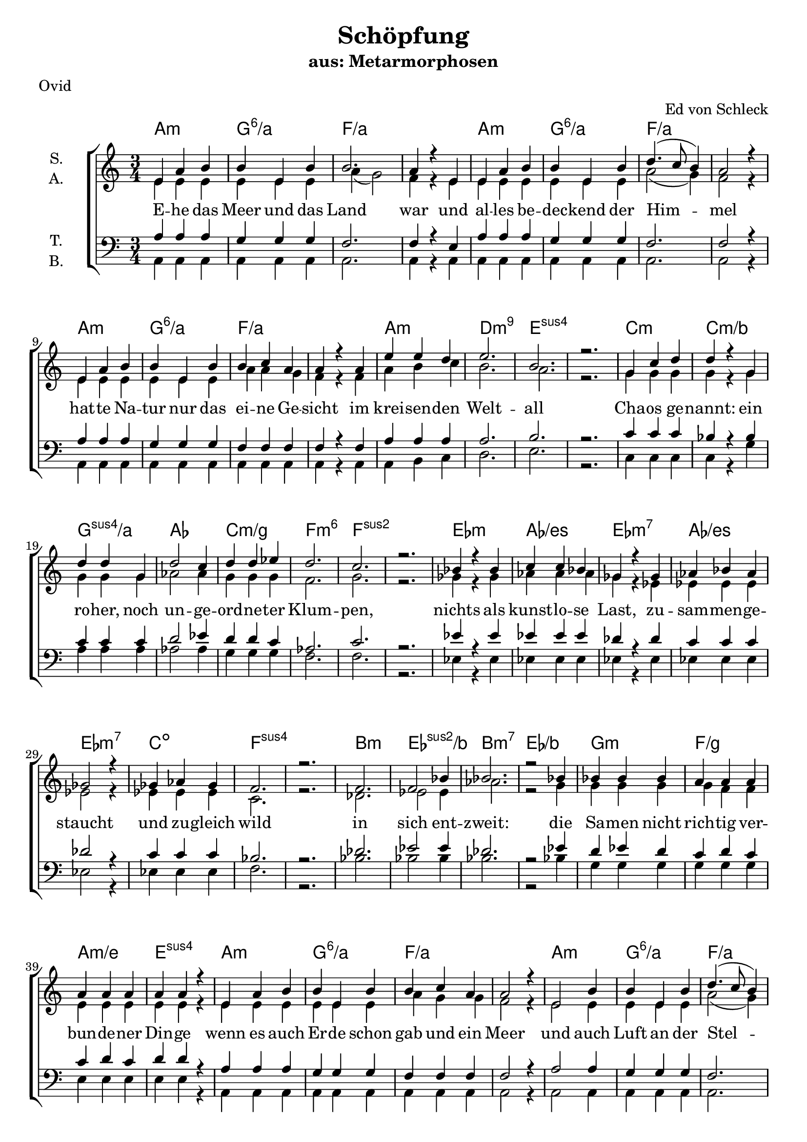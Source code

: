 \version "2.19.81"

\header {
  title = "Schöpfung"
  subtitle = "aus: Metarmorphosen"
  arranger = "Ed von Schleck"
  poet = "Ovid"
}

\paper {
  #(set-paper-size "a4")
}

\layout {
  \context {
    \Voice
    \consists "Melody_engraver"
    \override Stem #'neutral-direction = #'()
  }
}

global = {
  \key c \major
  \numericTimeSignature
  \time 3/4
}

chordNames = \chordmode {
  \global
  \germanChords
  %a2.:m a:m/g a2.*2:m/f
  %a2.:m a:m/g a2.*2:m/f
  %a2.:m a:m/g a2.*2:m/f
  %a2.:m d:m9 e2.*2:sus4
  
  a2.:m g:6/a f2.*2/a
  a2.:m g:6/a f2.*2/a
  a2.:m g:6/a f2.*2/a
  a2.:m d:m9 e2.*2:sus4
  
  
  c2.:m c:m/bes g:sus4/a as
  c:m/g f:m6 f2.*2:sus2
  es2.:m as/es es:m7 as/es
  es:m7 c:dim f2.*2:sus4
  
  bes2.:m es:sus2/bes bes:m7 es/bes
  g:m f/g a:m/e e:sus4
  
  %%%
  
  a2.:m g:6/a f2.*2/a
  a2.:m g:6/a f2.*2/a
  a2.:m g:6/a f2.*2/a
  a2.:m d:m9 e2.*2:sus4
  
  c2.:m c:m/bes g:sus4/a as
  c:m/g f:m6 f2.*2:sus2
  es2.:m as/es es:m7 as/es
  es:m7 c:dim f2.*2:sus4
  
  bes2.:m es:sus2/bes bes:m7 es/bes
  bes2.:m7 es:sus2/bes bes:m7 es:sus2/bes
  c2.*2:m d2.:m es f fis:dim g:sus4 g:7
  
  
  c2. bes/c f/a f:dim/as c/g d/fis g g:7
  c es:sus2 bes:sus4 f4:sus4 f2 c2. d:m es2:9 es4 c2.
  c es:sus2 bes:sus4 f4:sus4 f2 c2. d:m es2:9 es4 g2.
  as bes:6 f2.*2:9 as2. bes f:9 f
  as bes c2.*2 f2.:m g2:7sus4 g4:7 c2.*2
  
  a2.*4:m bes2. a2.*2:m bes2.
  c2.*4:m des2. c2.*2:m des2.
  a2.*4:m bes2. f2. f2.*2:9
  
  c2.*2 es:m c f:m9
  es2.*2 fis:m es as2.:sus2 as:m
  c2.*2 es:m c g2.:sus4 g:7
  
  c2. bes/c f/a f:dim/as c/g d/fis g g:7
  c2. bes/c f/a f:dim/as c/g d/fis g2.*2
  as2. bes:6 f2.*2:9 as2. bes f:9 f
  as bes c2.*2 f2.:m g2:7sus4 g4:7 c2.*2
  
  a2.*4:m bes2. a2.*2:m bes2.
  c2.*4:m des2. c2.*2:m des2.
  a2.*4:m bes2. f2. f2.*2:9
  
  c2.*2 es:m c f:m9
  es2.*2 fis:m es as:m
  c2.*2 es:m c f:m9
  es2.*2 fis:m es e2.*2
  
  a2. d:m a f d a2.*2:m d2.
  a2. d:m a f d a:m d:7 g
  
  c2. bes/c f/a f:dim/as c/g d/fis g g:7
  c2.*2 f2.:m c2. es as:sus2 bes:sus2 f
  c2.*2 f2.:m c2. es as:sus2 bes:sus2 g
  a:m f d2.*2 a2.:m f d2.*2
  a2.:m f:7+ d2.*2 a2.:m f b:m e:7
  
  a:m d a:m f d a:m b:m e
  a:m d a:m f d a:m b:m e
  fis2.*2:m a:m fis:m f
  c:m es:m c:m as2. e
  a2.*2:m c:m a:m d2.*2
  
  c2. c/b c/bes d:m/a f:m/as c/g b:m7/fis e:7
  a:m d a:m f d a:m d g:7
  
  c2. bes/c f/a f:dim/as c/g d/fis g2.*2
  as2. bes:6 f2.*2:9 as2. bes f:9 f
  as bes c2.*2 f2.:m g2:7sus4 g4:7 c2.*2
  
  a2. d:m a f d a2.*2:m d2.
  a2. d:m a f d a:m d:7 e:7
  a2. d:m a f d a2.*2:m d2.
  a2. d:m a f d a:m d:7 g
  
  c2.*8
  a
  c
  
  c2. bes/c f/a f:dim/as c/g d/fis g gis:dim
  a2.*4:m c2./b c/bes f2.*2/a
  as2. bes c2.*2 f2.:m g2:7sus4 g4:7 c2.*2
  
  a:m e f d:m
  c b:m e:7 f
  g a:m as2. bes c2.*2
  \bar "|."
}

soprano = \relative c' {
  \global
  e4 a b
  b e, b'
  b2.
  a4 r e
  
  e a b
  b e, b'
  d4.( c8 b4)
  a2 r4
  
  e4 a b
  b e, b'
  b c a
  a r a
  
  e' e d
  e2.
  b
  r
  
  g4 c d
  d r g,
  d' d g,
  d'2 c4
  
  d d es
  d2.
  c
  r
  
  bes4 r bes
  c c bes
  ges r ges
  as bes as
  
  ges2 r4
  ges as ges
  f2.
  r
  
  f2.
  f2 bes4
  bes2.
  r2 bes4
  
  bes bes bes
  a a a
  a a a
  a a r
  
  %%%%
  
  e a b
  b e, b'
  b c a
  a2 r4
  
  e2 b'4
  b e, b'
  d4.( c8 b4)
  a2 r4
  
  e a b
  b e, b'
  b c a
  a r a
  
  e' e d
  e2.
  b
  r
  
  g4 r d'
  d d g,
  d' r d
  d2 es4
  
  d4 d c
  d2.
  c2.
  r
  
  bes4 es, bes'
  c2 bes4
  ges es ges
  as2 r4
  
  ges2 ges4
  ges as ges
  f2.
  f
  
  f4 f r
  bes bes f
  f f bes
  bes bes f
  
  f f bes
  bes bes r
  f f bes
  bes bes f
  
  es' r2
  r2.
  d2 c4
  bes2 g4
  
  f f d
  c2.
  c
  r
  
  %%%
  
  r4 c g'
  bes f bes
  c c c
  d d d
  
  e c g
  d'2.
  d
  r
  
  r4 g, a
  bes2 bes4
  bes bes bes
  bes a r
  
  r2 a4
  bes a f
  g2.
  g2.
  
  r2.
  bes4 bes bes
  bes bes bes
  bes a a
  
  r2 a4
  bes a f
  g2.
  g2 r4
  
  c2 c4
  c c d
  g,2.
  g4 r g
  
  c c c
  c c d
  g,2.
  f2 r4
  
  c' d es
  d2 c4
  g2 r4
  e f g
  
  as as as
  g g g
  g2.
  g2 r4
  
  e4 fis g
  a g fis
  e2 e4
  d2 c4
  
  e d c
  a'2.
  e
  r
  
  g4 a bes
  c( bes) a
  g g g
  f2 es4
  
  g f es
  c'2.
  g
  r
  
  e4( fis) g
  a( g) fis
  e e e
  d2 c4
  
  e d c
  a'2.
  g
  r
  
  g4 as bes
  g as bes
  ges as bes
  ges( as) bes
  
  g as bes
  c2.
  g
  r
  
  bes4( ces) des
  bes ces des
  a b cis
  r2 cis4
  
  bes( ces des)
  bes( ces) des
  bes2.
  as2 r4
  
  g( as) bes
  g as bes
  ges as bes
  ges as bes
  
  g as bes
  c2.
  g
  r
  
  r4 c, g'
  bes f bes
  c c c
  d d d
  
  e c g
  fis2.
  f?
  r
  
  r4 c g'
  bes f bes
  c c c
  d2 d4
  
  e c g
  d'2.
  d
  r
  
  c4 c c
  c c d
  g,2.
  g4 r g
  
  c c c
  c2 d4
  g,2.
  f4 r g
  
  c d es
  d d c
  g2 r4
  e( f) g
  
  as as as
  g2.
  g
  r
  
  e4 fis g
  a g fis
  e e e
  d d c
  
  e d c
  a'2.
  e
  r
  
  g4 a bes
  c bes a
  g g g
  f f es
  
  g f es
  c'2.
  g
  r
  
  e4 fis g
  a g fis
  e r e
  d d c
  
  e d c
  a'2.
  g
  r
  
  g4 as bes
  g as bes
  ges as bes
  ges( as) bes
  
  g as bes
  c2.
  g
  r
  
  bes4 ces des
  bes( ces) des
  a b cis
  a b cis
  
  bes ces des
  bes2.
  as2.
  r2.
  
  g4 as bes
  g as bes
  ges( as) bes
  ges as r
  
  r2 bes4
  g as bes
  c2.
  g

  r4 ces des
  bes ces des
  a b cis
  a b cis
  
  bes ces des
  bes2.
  gis2.
  r2.
  
  a4 e a
  d c b
  e,2.
  a4 r a
  
  fis g a
  e2.
  c4 r a'
  fis( g) a
  
  a e a
  d( c) b
  a2.
  r2 a4
  
  fis g a
  e c e
  fis2.
  g2 r4
  
  c,4 c g'
  bes f bes
  c c c
  d d d
  
  e c g
  d'2.
  d
  r
  
  r4 e, f
  g g g
  as2.
  as4 g g
  
  r2 g4
  as g es
  f2.
  f2.
  
  r4 e f
  g2 g4
  as2.
  g2 r4
  
  g4 g g4
  as g es
  f2.
  d2.
  
  r4 a b
  c2 e4
  g2 fis4
  e2 d4
  
  r2 a4
  a b c
  d e a
  a2.
  
  r4 c, d
  e2.
  a2 a4
  a a e
  
  e2 e4
  a4 a a
  b2.
  b2 r4
  
  c4( b) c
  e a, b
  c2.
  r
  
  fis,4 g a
  e c e
  fis2.
  gis4( a b)
  
  c4 b c
  e a, b
  c2.
  c2 r4
  
  fis,4( g) a
  e c e
  fis2.
  gis2 r4
  
  a2.
  a4 a b
  a2.
  e2 r4
  
  a a a
  a a b
  c2.
  a2 r4
  
  c c c~
  c r d4
  es es bes
  bes bes bes
  
  c c2~
  c4 r d4
  es2.
  gis,2 r4
  
  a4 a a~
  a r b
  c4 c c~
  c g g
  
  a2.
  a2 b4
  d2.
  d2 r4
  
  e4 e e
  e e r
  e f e
  e d r
  
  r2 d4
  d c b
  a2.
  b2 r4
  
  c c c
  d c b
  a2.
  r2 a4
  
  fis g a
  e c e
  fis2.
  g2 r4
  
  c,4 c g'
  bes( f) bes
  c c c
  d2 d4
  
  e c g
  d'2.
  d
  r
  
  r4 c c
  c c d
  g,2.
  g4 r g
  
  c2 c4
  c c d
  g,2.
  f2 r4
  
  c' d es
  d d c
  g2.
  e4( f) g
  
  as2 as4
  g g g
  g2.
  g2 r4
  
  a4 e a
  d( c) b
  e,2.
  a4 r a
  
  fis g a
  e2.
  c4 r a'
  fis( g) a
  
  a e a
  d c b
  e,2.
  a2 a4
  
  fis g a
  e c e
  fis2.
  gis2 r4
  
  a4 e a
  d c b
  e,2.
  a4 r a
  
  fis( g) a
  e2.
  r4 c a'
  fis( g) a
  
  a e a
  d c b
  e,2.
  a4 r a4
  
  fis g a
  e c e
  fis2.
  g2 r4
  
  d' c c
  d c a
  g2.
  g4 r g
  
  d' c c
  d c a
  g2.
  g
  
  b4 a a
  b a fis
  e2.
  r2 e4
  
  b'2 a4
  b a fis
  e2.
  e2 r4
  
  c2.
  c2 c4
  c c c
  r2 c4
  
  c c c
  c c c
  c2.
  c
  
  c4 r g'
  bes f bes
  c2 c4
  d d d
  
  e c g
  fis2.
  f?2.
  r
  
  
  e4 fis g
  a( g) fis
  e2.
  e4 r e'
  
  e2 e4
  e e e
  e2.
  c2 r4
  
  c d es
  d2 c4
  g2.
  e4( f) g
  
  as2 as4
  g g g
  g2.
  g2 r4
  
  c, c c
  c c c
  b2.
  r2 b4
  
  c c c
  c c c
  d2.
  d2 r4
  
  e e e
  e e e
  fis2.
  r2 fis4
  
  gis gis gis
  gis gis gis
  a2.
  a2 r4
  
  b2 b4
  b2 b4
  c2.
  r2 c4
  
  c2 c4
  d d d
  e2.
  e2.
  
}

alto = \relative c' {
  \global
  e4 e e
  e e e
  a( g2)
  f4 r e4
  
  e e e
  e e e
  a2( g4)
  f2 r4
 
  e e e
  e e e
  a a g
  f r f
  
  a b c
  b2.
  a
  r
  
  g4 g g
  g r g
  g g g
  as2 as4
  
  g g g
  f2.
  g
  r
  
  ges4 r ges
  as as as
  ges r es
  es es es
  
  es2 r4
  es es es
  c2.
  r
  
  des2.
  es2 es4
  as2.
  r2 g4
  
  g g g
  g f f
  e e e
  e e r
  
  %%%
  
  e4 e e
  e e e
  a g g
  f2 r4
  
  e2 e4
  e e e
  a2( g4)
  f2 r4
 
  e e e
  e e e
  a a g
  f r f
  
  a b c
  b2.
  a
  r
  
  g4 r g
  g g g
  g r g
  as2 as4
  
  g g g
  f2.
  g
  r
  
  es4 es ges
  as2 as4
  es es es
  es2 r4
  
  es2 es4
  es4 es es
  c2.
  c
  
  des4 des r
  es es es
  des des des
  es es es
  
  des des des
  es es r
  des des des
  es es es
  
  g r2
  r2.
  f2 f4
  g2 es4
  
  c c d
  c2.
  c
  r
  
  r4 c e
  d d f
  a a a
  <as b> q q
  
  <g c> g g
  <fis a>2.
  <g b>
  r
  
  r4 e f
  f2 g4
  f f f
  f f r
  
  r2 e4
  f f f
  f2 (es4)
  e?2.
  
  r2.
  f4 f g
  f f f
  f f f
  
  r2 e4
  f f f
  f2( es4)
  d2 r4
  
  es2 es4
  f es d
  c2.
  c4 r c
  
  es es es
  f es d
  c2.
  c2 r4
  
  es es es
  f2 f4
  e?2 r4
  e d e
  
  f f f
  f f f
  e2.
  e2 r4
  
  c d e
  fis e d
  c2 c4
  c2 c4
  
  bes bes bes
  c2.
  c
  r
  
  es4 f g
  a( g) f
  es es es
  es2 es4
  
  des des des
  es2.
  es
  r
  
  c4( d) e
  fis( e) d
  c c c
  c2 c4
  
  bes bes bes
  c2.
  c
  r
  
  e4 f g
  e f g
  es f ges
  es f ges
  
  e? f g
  e2.
  c
  r
  
  g'4( as) bes
  g as bes
  fis gis a
  r2 a4
  
  g?( as bes)
  g( as) bes
  es,2.
  es2 r4
  
  e?( f) g
  e f g
  es f ges
  es f ges
  
  e? f g
  e2.
  d
  r
  
  r4 c e
  d d f
  a a a
  <as b> q q
  
  <g c> g g
  fis2.
  f
  r
  
  r4 c e
  d d f
  a a a
  <as b>2 q4
  
  <g c> g g
  <fis a>2.
  <g b>
  r
  
  es4 es es
  f es d
  c2.
  c4 r c
  
  es es es
  f( es) d
  c2.
  c4 r c
  
  es es es
  f f f
  e?2 r4
  e( d) e
  
  f f f
  f2.
  e
  r
  
  c4 d e
  fis e d
  c c c
  c c c
  
  bes bes bes
  c2.
  c
  r
  
  es4 f g
  a g f
  es es es
  es es es
  
  des des des
  es2.
  es
  r
  
  c4 d e
  fis e d
  c r c
  c c c
  
  bes bes bes
  c2.
  c
  r
  
  e4 f g
  e f g
  es f ges
  es( f) ges
  
  e? f g
  e2.
  c
  r
  
  g'4 as bes
  g( as) bes
  fis gis a
  fis gis a
  
  g? as bes
  es,2.
  es
  r2.
  
  e?4 f g
  e f g
  es( f) ges
  es f r
  
  r2 g4
  e? f g
  f2.
  f
  
  r4 as bes
  g as bes
  fis gis a
  fis gis a
  
  g? as bes
  es,2.
  e?
  r2.

  e4 e e
  f a g
  e2.
  f4 r f
  
  d e fis
  e2.
  c4 r c
  d( e) fis
  
  e e e
  f( a) g
  e2.
  r2 f4
  
  d e fis
  e c e
  d2.
  d2 r4
  
  c4 c e
  d d f
  a a a
  <as b> q q
  
  <g c> g g
  <fis a>2.
  <g b>
  r
  
  r4 e f
  e f e
  f2.
  f4 e e
  
  r2 es4
  es es es
  c2.
  c
  
  r4 e f
  e( f) e4
  f2.
  e2 r4
  
  es es es
  es es es
  c2.
  b
  
  r4 a b
  c2 c4
  c2 d4
  c2 d4
  
  r2 a4
  a b c
  d e fis
  fis2.
  
  r4 c d
  c2.
  d4( e) fis
  fis e d
  
  c2 e4
  f f f
  fis2.
  gis2 r4
  
  a2 a4
  a fis fis
  a2.
  r
  
  d,4 e fis
  e c e
  d2.
  e4( fis gis)
  
  a a a
  a fis fis
  a2.
  a2 r4
  
  d,( e) fis
  e c e
  d2.
  e2 r4
  
  fis2.
  fis4 fis fis
  e2.
  e2 r4
  
  fis fis fis
  fis fis fis
  a2.
  a2 r4
  
  g g g~
  g r g
  ges ges ges
  ges ges ges
  
  g g2~
  g4 r g
  es2.
  e2 r4
  
  e4 e e~
  e r e
  es es es~
  es es es
  
  e?2.
  e2 e4
  fis2.
  fis2 r4
  
  <g c>4 q q
  q q r
  q q q
  <f a> q r
  
  r2 <f as>4
  <e g> q q
  fis2.
  gis2 r4
  
  a4 a a
  fis fis g
  e2.
  r2 f4
  
  d e fis
  e c e
  d2.
  d2 r4
  
  c4 c e
  d2 f4
  a a a
  <as b>2 q4
  
  <g c> g g
  <fis a>2.
  <g b>
  r
  
  r4 es es
  f es d
  c2.
  c4 r c
  
  es2 es4
  f es d
  c2.
  c2 r4
  
  es es es
  f f f
  e?2.
  e4( d) e
  
  f2 f4
  f f f
  e2.
  e2 r4
  
  e4 e e
  f( a) g
  e2.
  f4 r f
  
  d e fis
  e2.
  c4 r c
  d( e) fis
  
  e e e
  f a g
  e2.
  f2 f4
  
  d e fis
  e c e
  d2.
  d2 r4
  
  e4 e e
  f a g
  e2.
  f4 r f
  
  d( e) fis
  e2.
  r4 c c
  d( e) fis
  
  e e e
  f a g
  e2.
  f4 r f
  
  d e fis
  e c e
  d2.
  d2 r4
  
  a'4 g g
  a g f
  e2.
  e4 r e
  
  a g g
  a g f
  e2.
  e
  
  fis4 e e
  fis e d
  cis2.
  r2 cis4
  
  fis2 e4
  fis e d
  cis2.
  cis2 r4
  
  c2.
  c2 c4
  c c c
  r2 c4
  
  c c c
  c c c
  c2.
  c
  
  c4 r e
  d d f
  a2 a4
  <as b> q q
  
  <g c> g g
  fis2.
  f
  r
  
  c4 d e
  fis( e) d
  c2.
  c4 r e
  
  g2 g4
  g g g
  a2.
  a2 r4
  
  es es es
  f2 f4
  e?2.
  e4( d) e
  
  f2 f4
  f f f
  e2.
  e2 r4
  
  c c c
  c c c
  b2.
  r2 b4
  
  c c c
  c c c
  d2.
  d2 r4
  
  c4 c c 
  c c c
  d2.
  r2 d4
  
  e e e
  e d e
  f2.
  f2 r4
  
  g2 g4
  g2 g4
  a2.
  r2 a4
  
  as2 as4
  bes bes bes
  g2.
  g
}

tenor = \relative c' {
  \global
  a4 a a
  g g g
  f2.
  f4 r e
  
  a a a
  g g g
  f2.
  f2 r4
  
  a a a
  g g g
  f f f
  f r f
  
  a a a
  a2.
  b
  r
  
  c4 c c
  bes r bes
  c c c
  d2 es4
  
  d d c
  as2.
  c
  r
  
  es4 r es
  es es es
  des r des
  c c c
  
  des2 r4
  c4 c c
  bes2.
  r
  
  des2.
  es2 es4
  des2.
  r2 es4
  
  d es d
  c d c
  c d c
  d d r
  
  %%%
  
  a4 a a
  g g g
  f f f
  f2 r4
  
  a2 a4
  g g g
  f2.
  f2 r4
  
  a a a
  g g g
  f f f
  f r f
  
  a a a
  a2.
  b
  r
  
  c4 r c
  bes bes bes
  c r c
  d2 c4
  
  d d es
  as,2.
  c
  r
  
  es4 es es
  es2 es4
  des des des
  c2 r4
  
  des2 des4
  c c c
  bes2.
  bes
  
  bes4 bes r
  bes bes bes
  bes bes bes
  bes bes bes
  
  bes bes bes
  bes bes r
  bes bes bes
  bes bes bes
  
  c r2
  r2.
  d2 a4
  g( a bes)
  
  c a a
  a2.
  g
  r
  
  r4 c c
  bes c d
  <c f> q q
  <d f> q q
  
  <c e> q q
  d2.
  d
  r2.
  
  r4 c c
  bes2 es4
  es es d
  d c r
  
  r2 c4
  d d c
  bes2.
  c
  
  r
  bes4 bes es
  es es d
  d c c
  
  r2 c4
  d d c
  bes2.
  b?2 r4
  
  c2 c4
  bes bes bes
  a2.
  a4 r c
  
  c c c
  bes bes bes
  a2.
  a2 r4
  
  c4 c c
  d2 d4
  e2 r4
  c c c
  
  c c c
  c c b
  c2.
  c2 r4
  
  a4 a a
  c c c
  a2 a4
  a2 a4
  
  f4 f f
  a2.
  a
  r
  
  c4 c c
  es2 es4
  c c c
  c2 c4
  
  as as as
  c2.
  c
  r
  
  a2 a4
  c2 c4
  a a a
  a2 a4
  
  f4 f f
  a2.
  a
  r
  
  c4 c c
  c c c
  bes bes bes
  bes2 bes4
  
  c c c
  c2.
  as
  r
  
  bes2 es4
  es es es
  cis cis cis
  r2 cis4
  
  es2.
  es2 bes4
  bes2.
  ces2 r4
  
  c2 c4
  c c c
  bes bes bes
  bes bes bes
  
  c c c
  c2.
  c
  r
  
  r4 c c
  bes c d
  <c f> q q
  <d f> q q
  
  <c e> q q
  <a d>2.
  <b d>
  r2.
  
  r4 c c
  bes c d
  <c f> q q
  <d f>2 q4
  
  <c e> q q
  d2.
  d
  r2.
  
  c4 c c
  bes bes bes
  a2.
  a4 r c
  
  c c c
  bes2 bes4
  a2.
  a4 r a
  
  c4 c c
  d d d
  e2 r4
  c2 c4
  
  c c c
  c2( b4)
  c2.
  r
  
  a4 a a
  c c c
  a a a
  a a a
  
  f4 f f
  a2.
  a
  r
  
  c4 c c
  es es es
  c c c
  c c c
  
  as as as
  c2.
  c
  r
  
  a4 a a
  c c c
  a r a4
  a a a
  
  f4 f f
  a2.
  a
  r
  
  c4 c c
  c c c
  bes bes bes
  bes2 bes4
  
  c c c
  c2.
  as
  r
  
  bes4 bes es
  es2 es4
  cis cis cis
  cis cis cis
  
  es es es
  es2.
  ces2.
  r
  
  c4 c c
  c c c
  bes2 bes4
  bes bes r
  
  r2 c4
  c c c
  c2.
  c
  
  r4 es es
  es es es
  cis cis cis
  cis cis cis
  
  es es es
  es2.
  b2.
  r
  
  cis4 cis cis
  d a d
  cis2.
  c?4 r c
  
  d c a
  c2.
  c4 r c
  d( c) a
  
  cis cis cis
  d2 d4
  cis2.
  r2 c?4
  
  d c a
  c c c
  c2.
  b2 r4
  
  c4 c c
  bes c d
  <c f> q q
  <d f> q q
  
  <c e> q q
  d2.
  d
  r2.
  
  r4 c c
  c c c
  c2.
  c4 c c
  
  r2 bes4
  bes bes bes
  bes2.
  a
  
  r4 c c
  c2 c4
  c2.
  c2 r4
  
  bes bes bes
  bes bes bes
  bes2.
  b?
  
  
  r4 a b
  a2 g4
  a2 a4
  a2 a4

  r2 a4
  a b g
  a a a
  d2.
  
  r4 a4 b
  a2.
  a2 d4
  d c b
  
  c2 c4
  c d c
  d2.
  d2 r4
  
  e( d) c
  d d d
  e2.
  r
  
  d4 d d
  c c c
  b2.
  b2( d4)
  
  e d c
  d d d
  e2.
  f2 r4
  
  d2 d4
  c c c
  b2.
  b2 r4
  
  cis2.
  cis4 cis d
  c?2.
  c2 r4
  
  cis cis cis 
  cis cis d
  c?2.
  c2 r4
  
  es es es~
  es r c
  bes es es
  es bes es
  
  c es2~
  es4 r es
  c2.
  b2 r4
  
  c4 c c~
  c r c
  c c c~
  c c c
  
  c2.
  c2 c4
  d2.
  d2 r4
  
  e4 e e
  e e r
  e f e
  c d r
  
  r2 c4
  c c c
  d2.
  d2 r4
  
  c4 c c
  d d d
  c2.
  r2 c4
  
  d c d
  c c c
  d2.
  b2 r4
  
  c4 c c
  bes c d
  <c f> q q
  <d f>2 q4
  
  <c e> q q
  d2.
  d
  r2.
  
  r4 c c
  bes bes bes
  a2.
  a4 r c
  
  c2 c4
  bes bes bes
  a2.
  a2 r4
  
  c4 c c
  d d d
  e2.
  c2 c4
  
  c2 c4
  c c b
  c2.
  c2 r4
  
  cis4 cis cis
  d( a) d
  cis2.
  c?4 r c
  
  d c a
  c2.
  c4 r c
  d( c) a
  
  cis cis cis
  d a d
  cis2.
  c?2 c4
  
  d c a
  c c c
  c2.
  b2 r4
  
  cis4 cis cis
  d a d
  cis2.
  c?4 r c
  
  d( c) a
  c2.
  r4 c c
  d( c) a
  
  cis cis cis
  d a d
  cis2.
  c?4 r c
  
  d c a
  c c c
  c2.
  b2 r4
  
  f' e e
  f e c
  c2.
  c4 r c
  
  f e e
  f e c
  c2.
  c
  
  d4 cis cis
  d cis a
  a2.
  r2 a4
  
  d2 cis4
  d cis a
  a2.
  a2 r4
  
  c2.
  c2 c4
  c c c
  r2 c4
  
  c c c
  c c c
  c2.
  c
  
  c4 r c
  bes c d
  <c f>2 q4
  <d f> q q
  
  <c e> q q
  <a d>2.
  <b d>
  r2.
  
  a4 a a
  c2 c4
  a2.
  a4 r a
  
  e'2 e4
  e e e
  c2.
  f2 r4
  
  c4 c c
  d2 d4
  e2.
  c2 c4
  
  c2 c4
  c c b
  c2.
  c2 r4
  
  a4 a a
  a a a
  gis2.
  r2 gis4
  
  a a a
  a a a
  a2.
  a2 r4
  
  g4 g g
  g g a
  b2.
  r2 b4
  
  b b b
  b b d
  c2.
  c2 r4
  
  d2 d4
  d2 d4
  c2.
  r2 c4
  
  es2 es4
  f4 f f
  e2.
  e
}

bass = \relative c {
  \global
  a4 a a
  a a a
  a2.
  a4 r a
  
  a a a
  a a a
  a2.
  a2 r4
  
  a a a
  a a a
  a a a
  a r a
  
  a b c
  d2.
  e
  r
  
  c4 c c
  c r g'
  a a a
  as2 as4
  
  g g g
  f2.
  f
  r
  
  es4 r es
  es es es
  es r es
  es es es
  
  es2 r4
  es4 es es
  f2.
  r
  
  bes2.
  bes2 bes4
  bes2.
  r2 bes4
  
  g g g
  g g g
  e e e
  e e r
  
  %%%
  
  a,4 a a
  a a a
  a a a
  a2 r4
  
  a2 a4
  a a a
  a2.
  a2 r4
  
  a a a
  a a a
  a a a
  a r a
  
  a b c
  d2.
  e
  r
  
  c4 r c
  c c g'
  a r a
  as2 as4
  
  g g g
  f2.
  f
  r
  
  es4 es es
  es2 es4
  es4 es es
  es2 r4
  
  es2 es4
  es es es
  f2.
  f
  
  bes4 bes r
  bes bes bes
  as as as
  g g g
  
  f f f
  es es r
  des des des
  es es es
  
  c r2
  r2.
  d2 d4
  es2 es4
  
  f f f
  fis2.
  g2.
  r
  
  %%%
  
  r4 c, c
  c c' bes
  a a a
  as as as
  
  g g g
  d2.
  g
  r
  
  r4 g f
  es2 es4
  bes bes d
  f f r
  
  r2 c4
  d d d
  es2.
  c
  
  r2.
  es4 es es
  bes bes d
  f f f
  
  r2 c4
  d d d
  es2.
  g2 r4
  
  as2 as4
  bes bes bes
  f2.
  f4 r f
  
  as as as
  bes bes bes
  f2.
  f2 r4
  
  as as as
  bes2 bes4
  c2 r4
  g g g
  
  f f f
  g g g
  c,2.
  c2 r4
  
  a4 a a
  a a a
  a2 a4
  a2 a4
  
  bes bes bes
  a2.
  a
  r
  
  c4 c c
  c2 c4
  c c c
  c2 c4
  
  des4 des des
  c2.
  c
  r
  
  a2 a4
  a2 a4
  a a a
  a2 a4
  
  bes bes c
  f2.
  f
  r
  
  e4 e e
  e e e
  es es es
  es2 es4
  
  c c c
  c( d e)
  f2.
  r
  
  es2 es4
  es es es
  fis fis fis
  r2 fis4
  
  es2.
  es2 es4
  as2.
  es2 r4
  
  c2 c4
  c c c
  es es es
  es es es
  
  c c c
  c2.
  g'
  r
  
  r4 c, c
  c c' bes
  a a a
  as as as
  
  g g g
  d2.
  g
  r
  
  r4 c, c
  c c' bes
  a a a
  as2 as4
  
  g g g
  d2.
  g
  r
  
  as4 as as
  bes bes bes
  f2.
  f4 r f
  
  as as as
  bes2 bes4
  f2.
  f4 r f
  
  as as as
  bes bes bes
  c2 r4
  g2 g4
  
  f f f
  g2.
  c,2.
  r
  
  a4 a a
  a a a
  a a a
  a a a 
  
  bes bes bes
  a2.
  a
  r
  
  c4 c c
  c c c
  c c c
  c c c
  
  des4 des des
  c2.
  c
  r
  
  a4 a a
  a a a
  a r a4
  a a a
  
  bes bes c
  f2.
  f
  r
  
  e4 e e
  e e e
  es es es
  es2 es4
  
  c c c
  c( d e)
  f2.
  r
  
  es4 es es
  es2 es4
  fis fis fis
  fis fis fis
  
  es es es
  es2.
  es2.
  r
  
  c4 c c
  c c c
  es2 es4
  es es r
  
  r2 c4
  c c c
  f2.
  f
  
  r4 es es
  es es es
  fis fis fis
  fis fis fis
  
  es es es
  es2.
  e2.
  r
  
  a4 a a
  d, f g
  a2.
  f4 r f
  
  d e fis
  a2.
  a4 r a
  d,( e) fis
  
  a a a
  d,( f) g
  a2.
  r2 f4
  
  d e fis
  a a a
  d,2.
  g2 r4
  
  c,4 c c
  c c' bes
  a a a
  as as as
  
  g g g
  d2.
  g
  r
  
  r4 c, c
  c d e
  f2.
  c4 c c
  
  r2 es4
  as as as
  bes2.
  f
  
  r4 c c
  c( d) e
  f2.
  c2 r4
  
  es es es
  as as as
  bes2.
  g
  
  r4 a g
  f2 e4
  d2 d4
  d2 d4
  
  r2 a'4
  f f e
  d d d
  d2.
  
  r4 a' g
  f2.
  d2 d4
  d fis g
  
  a2 g4
  f g a
  b2.
  e,2 r4
  
  a2 a4
  a a a
  a2.
  r
  
  a4 a a
  a a a
  b2.
  e,
  
  a4 a a
  a a a
  a2.
  a2 r4
  
  a2 a4
  a a a
  b2.
  e,2 r4
  
  fis2.
  fis4 fis fis
  a2.
  a2 r4
  
  fis4 fis fis
  fis fis fis
  f?2.
  f2 r4
  
  c4 c c~
  c r c
  es es es
  es es es
  
  c c2~
  c4 r g'
  as2.
  gis2 r4
  
  a4 a a~
  a r a
  g g g~
  g g g
  
  a2.
  a2 a4
  a2.
  a2 r4
  
  c c c
  b b r
  bes bes bes
  a a r
  
  r2 as4
  g g g
  fis2.
  e2 r4
  
  a4 a a
  a a a
  a2.
  r2 a4
  
  a a a
  a a a
  d,2.
  g2 r4
  
  c,4 c c
  c( c') bes
  a a a
  as2 as4
  
  g g g
  d2.
  g
  r
  
  r4 as as
  bes bes bes
  f2.
  f4 r f
  
  as2 as4
  bes bes bes
  f2.
  f2 r4
  
  as as as
  bes bes bes
  c2.
  g2 g4
  
  f2 f4
  g g g
  c,2.
  c2 r4
  
  a'4 a a
  d,( f) g
  a2.
  f4 r f
  
  d e fis
  a2.
  a4 r a
  d,( e) fis
  
  a a a
  d,( f) g
  a2.
  f2 f4
  
  d e fis
  a a a
  d,2.
  e2 r4
  
  a4 a a
  d, f g
  a2.
  f4 r f
  
  d( e) fis
  a2.
  r4 a a
  d,( e) fis
  
  a a a
  d, f g
  a2.
  f4 r f
  
  d e fis
  a a a
  d,2.
  g2 r4
  
  c, c c
  c c c
  c2.
  c4 r c
  
  c c c
  c c c
  c2.
  c
  
  a4 a a
  a a a
  a2.
  r2 a4
  
  a2 a4
  a a a
  a2.
  a2 r4
  
  c2.
  c2 c4
  c c c
  r2 c4
  
  c c c
  c c c
  c2.
  c
  
  c4 r c
  c c' bes
  a2 a4
  as as as
  
  g g g
  d2.
  g
  r
  
  a,4 a a
  a2 a4
  a2.
  a4 r a'
  
  b2 b4
  bes bes bes
  a2.
  a2 r4
  
  as as as
  bes2 bes4
  c2.
  g2 g4
  
  f2 f4
  g g g
  c,2.
  c2 r4
  
  a'4 a a
  a a a
  e2.
  r2 e4
  
  f f f
  f f f
  d2.
  d2 r4
  
  c4 c c
  c c c
  b2.
  r2 b4
  
  e4 e e
  e e e
  f2.
  f2 r4
  
  g2 g4
  g2 g4
  a2.
  r2 a4
  
  as2 as4
  bes bes bes
  c2.
  c2.
}

verse = \lyricmode {
  E -- he das Meer und das Land war und al -- les be -- dec -- kend der Him -- mel
  hat -- te Na -- tur nur das ei -- ne Ge -- sicht im krei -- sen -- den Welt -- all
  Cha -- os ge -- nannt: ein ro -- her, noch un -- ge -- ord  -- ne -- ter Klum -- pen,
  nichts als kunst -- lo -- se Last, zu -- sam -- men -- ge -- staucht und zu -- gleich wild
  in sich ent -- zweit: die Sa -- men nicht rich -- tig ver -- bun -- de -- ner Din -- ge
  
  wenn es auch Er -- de schon gab und ein Meer und auch Luft an der Stel -- le 
  war doch die Er -- de nicht si -- cher und fest die Wo -- ge un -- schwimm -- bar
  Luft ent -- behr -- te des Lichts, kein Stoff hielt sei -- ne Ge -- stalt fest
  je -- des stand je -- dem an -- dern im Weg, denn in ein und dem -- sel -- ben
  Kör -- per lag schon das Kal -- te mit War -- mem, das Feuch -- te mit Dür -- rem
  Wei -- ches mit Har -- tem im Streit und das Schwe -- re -- lo -- se mit Schwe -- rem.
  
  Die -- sen Zwist hat der Gott und die hö -- he -- re Ord -- nung ge -- schie -- den:
  denn vom Him -- mel schnitt er die Lan -- de, vom Lan -- de die Wo -- gen
  trenn -- te das flüch -- ti -- ge Him -- mel -- blau vom trä -- gen Ge -- wöl -- ke
  und so -- bald sie ent -- fal -- tet, ge -- löst aus der sinn -- lo -- sen Häu -- fung
  band er ge -- son -- dert sie an ih -- re Or -- te in Ein -- tracht und Frie -- den.
  
  Feu -- ri -- ge Macht in des Him -- mels leicht ge -- schwun -- ge -- nem Bo -- gen
  leuch -- te -- te auf und wähl -- te den Sitz im Schei -- tel der Run -- dung.
  Luft ist eng dem Him -- mel ver -- wandt an Lei -- chte und Nä -- he.
  
  Dich -- ter als bei -- de zog Er -- de sod -- ann den grö -- be -- ren Stoff an
  schwer -- be -- drängt von der Ei -- gen -- last. Der flüs -- si -- ge Kreis -- strom
  nahm den Rand in Be -- schlag und um -- schlang das ge -- grün -- de -- te Welt -- rund.
  
  Als nun, wer es auch war von den Göt -- tern, das wir -- re Ge -- men -- ge
  so zer -- teilt und ge -- schie -- den und dann zu Glie -- dern ge -- ord -- net
  ball -- te dann, da -- mit das Gleich -- maß ihr feh -- le von kei -- ner
  Sei -- te, die Er -- de er rund zur Ges -- talt ei -- ner mäch -- ti -- gen Ku -- gel.
  
  Hieß dann sich brei -- ten die Mee -- re und schwel -- len mit rei -- ßen -- den Stür -- men
  ließ es die Küs -- ten um -- strö -- men, von de -- nen die Län -- der um -- schlos -- sen
  gab noch die Quel -- len hin -- zu, die end -- lo -- sen Se -- en und Tei -- che
  
  fes -- sel -- te rei -- ßen -- de Flüs -- se in stei -- le Wän -- de und Schlin -- gen
  bis je nach Ort ver -- schie -- den die ei -- nen die Er -- de selbst auf -- trinkt
  wäh -- rend die and -- ren das Meer er -- rei -- chen, statt an en -- ge U -- fer
  in die Wei -- te nun frei sich ver -- strö -- mend an Küs -- ten pul -- sie -- ren
  
  hieß auch die Fel -- der sich deh -- nen, die Tä -- ler sich sen -- ken, die Wäl -- der
  grü -- nen mit fri -- schem Laub, die Fel -- sen -- ge -- bir -- ge sich he -- ben.
  
  So hat die Sorg -- falt des Got -- tes die Schwe -- re der Mit -- te ge -- glie -- dert:
  in sy -- mme -- tri -- scher Schar dräng -- en sich die Gür -- tel auf Er -- den
  de -- ren mitt -- lers -- ter bleibt durch sei -- ne Glut un -- be -- wohn -- bar
  tie -- fer Schnee be -- deckt die Po -- le, da -- zwi -- schen setz -- te er je -- weils
  zwei ge -- mä -- ßig -- te Zo -- nen, ge -- mischt aus Käl -- te und Hit -- ze.
  
  Ü -- ber die -- sen die Luft, die so -- viel schwe -- rer als Feu -- er
  misst an Ge -- wicht als das Was -- ser leich -- ter wiegt denn die Er -- de.
  Dort hieß er die Düns -- te, da -- hin die Wol -- ken sich bau -- schen,
  rol -- len dort, die Men -- schen -- ge -- mü -- ter er -- schüt -- tern, die Don -- ner,
  flat -- tern dort mit flam -- men -- den Blit -- zes -- fac -- keln die Stür -- me.
  
  Ü -- ber all die -- ses set -- zte er flüch -- tig, ent -- beh -- rend der Schwe -- re,
  Ä -- ther, der nichts an sich hat vom ir -- di -- schen Bo -- den -- satz un -- ten.
  Kaum hat -- te er das Gan -- ze um -- hegt mit si -- che -- ren Gren -- zen,
  als nach lan -- ger Be -- dräng -- nis und blind vom dunk -- len Ge -- fäng -- nis,
  Ster -- ne auf ein -- mal be -- gan -- nen am gan -- zen Him -- mel zu glü -- hen.
  
  Ja: dass nicht ei -- ne Ge -- gend von ei -- ge -- nen We -- sen ver -- waist sei,
  hal -- ten als Ster -- ne ge -- stal -- te -- te Göt -- ter den himm -- li -- schen Bo -- den,
  ga -- ben den glän -- zen -- den Fisch -- lein die Wel -- len Raum, dort zu woh -- nen,
  nahm wil -- de Tie -- re das Land auf, und reg -- sa -- me Luft trug die Vö -- gel.
  
  Hei -- li -- ger als die -- se Tie -- re: ein Le -- ben, das ho -- her Ge -- sin -- nung
  fä -- hi -- ger, fehl -- te bis -- lang, zu herrs -- chen ü -- ber die an -- dern:
  so kam der Mensch zur Welt es wir -- kte aus gött -- li -- chem Sa -- men
  ihn der Meis -- ter der Welt -- ge -- stal -- tung, des Bes -- se -- ren Ur -- sprung
  o -- der die fri -- sche Er -- de, aus Ä -- ther -- tie -- fen ge -- ho -- ben,
  barg in sich noch den Sa -- men des mit -- ge -- bo -- re -- nen Him -- mels.
  
  Wäh -- rend das and -- re Ge -- tier vorn -- ü -- ber zur Er -- de hi -- nab -- stiert,
  hob er dem Men -- schen das Haupt: Er hieß ihn den Him -- mel zu schau -- en,
  auf -- recht sein Ge -- sicht zum Ster -- ne -- nall zu er -- he -- ben.
}

chordsPart = \new ChordNames \chordNames

choirPart = \new ChoirStaff <<
  \new Staff \with {
    instrumentName = \markup \center-column { "S." "A." }
  } <<
    \new Voice = "soprano" { \voiceOne \soprano }
    \new Voice = "alto" { \voiceTwo \alto }
  >>
  \new Lyrics \with {
    \override VerticalAxisGroup #'staff-affinity = #CENTER
  } \lyricsto "soprano" \verse
  \new Staff \with {
    instrumentName = \markup \center-column { "T." "B." }
  } <<
    \clef bass
    \new Voice = "tenor" { \voiceOne \tenor }
    \new Voice = "bass" { \voiceTwo \bass }
  >>
>>

\score {
  <<
    \chordsPart
    \choirPart
  >>
  \layout { }
  \midi {
    \tempo 4=100
  }
}
